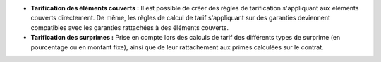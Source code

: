 - **Tarification des éléments couverts :** Il est possible de créer des règles
  de tarification s'appliquant aux éléments couverts directement. De même, les
  règles de calcul de tarif s'appliquant sur des garanties deviennent
  compatibles avec les garanties rattachées à des éléments couverts.

- **Tarification des surprimes :** Prise en compte lors des calculs de tarif
  des différents types de surprime (en pourcentage ou en montant fixe), ainsi
  que de leur rattachement aux primes calculées sur le contrat.
